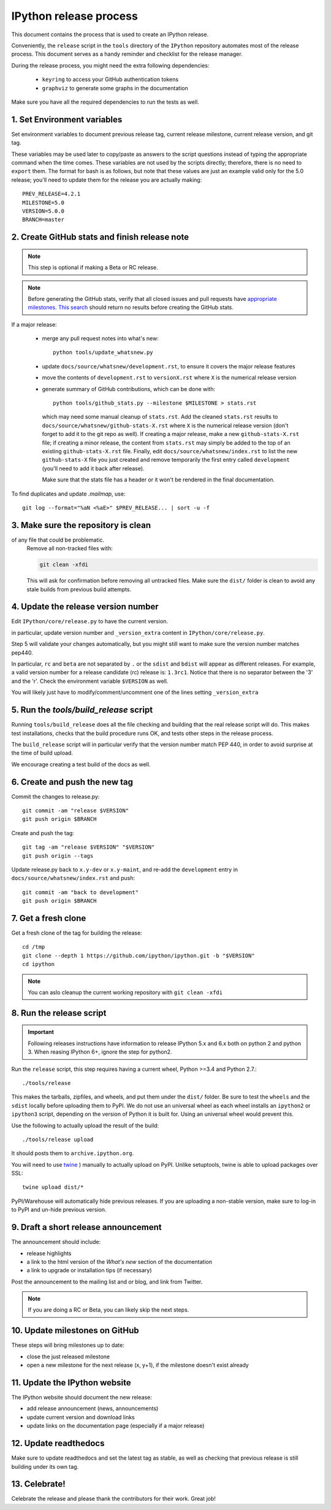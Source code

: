 .. _release_process:

=======================
IPython release process
=======================

This document contains the process that is used to create an IPython release.

Conveniently, the ``release`` script in the ``tools`` directory of the ``IPython``
repository automates most of the release process. This document serves as a
handy reminder and checklist for the release manager. 

During the release process, you might need the extra following dependencies:

 - ``keyring`` to access your GitHub authentication tokens
 - ``graphviz`` to generate some graphs in the documentation
 
Make sure you have all the required dependencies to run the tests as well.
 

1. Set Environment variables
----------------------------

Set environment variables to document previous release tag, current
release milestone, current release version, and git tag.

These variables may be used later to copy/paste as answers to the script
questions instead of typing the appropriate command when the time comes. These
variables are not used by the scripts directly; therefore, there is no need to
``export`` them. The format for bash is as follows, but note that these values
are just an example valid only for the 5.0 release; you'll need to update them
for the release you are actually making::

    PREV_RELEASE=4.2.1
    MILESTONE=5.0
    VERSION=5.0.0
    BRANCH=master


2. Create GitHub stats and finish release note
----------------------------------------------

.. note::

    This step is optional if making a Beta or RC release.

.. note::

    Before generating the GitHub stats, verify that all closed issues and pull
    requests have `appropriate milestones
    <https://github.com/ipython/ipython/wiki/Dev%3A-GitHub-workflow#milestones>`_.
    `This search
    <https://github.com/ipython/ipython/issues?q=is%3Aclosed+no%3Amilestone+is%3Aissue>`_
    should return no results before creating the GitHub stats.

If a major release:

    - merge any pull request notes into what's new::

          python tools/update_whatsnew.py

    - update ``docs/source/whatsnew/development.rst``, to ensure it covers
      the major release features

    - move the contents of ``development.rst`` to ``versionX.rst`` where ``X`` is
      the numerical release version

    - generate summary of GitHub contributions, which can be done with::

          python tools/github_stats.py --milestone $MILESTONE > stats.rst

      which may need some manual cleanup of ``stats.rst``. Add the cleaned
      ``stats.rst`` results to ``docs/source/whatsnew/github-stats-X.rst``
      where ``X`` is the numerical release version (don't forget to add it to
      the git repo as well). If creating a major release, make a new
      ``github-stats-X.rst`` file; if creating a minor release, the content
      from ``stats.rst`` may simply be added to the top of an existing
      ``github-stats-X.rst`` file.  Finally, edit
      ``docs/source/whatsnew/index.rst`` to list the new ``github-stats-X``
      file you just created and remove temporarily the first entry called
      ``development`` (you'll need to add it back after release).

      Make sure that the stats file has a header or it won't be rendered in
      the final documentation. 

To find duplicates and update `.mailmap`, use::

    git log --format="%aN <%aE>" $PREV_RELEASE... | sort -u -f

3. Make sure the repository is clean
------------------------------------

of any file that could be problematic.
   Remove all non-tracked files with:

   .. code::

       git clean -xfdi

   This will ask for confirmation before removing all untracked files. Make
   sure the ``dist/`` folder is clean to avoid any stale builds from
   previous build attempts.


4. Update the release version number
------------------------------------

Edit ``IPython/core/release.py`` to have the current version.

in particular, update version number and ``_version_extra`` content in
``IPython/core/release.py``.

Step 5 will validate your changes automatically, but you might still want to
make sure the version number matches pep440.

In particular, ``rc`` and ``beta`` are not separated by ``.`` or the ``sdist``
and ``bdist`` will appear as different releases. For example, a valid version
number for a release candidate (rc) release is: ``1.3rc1``. Notice that there
is no separator between the '3' and the 'r'. Check the environment variable
``$VERSION`` as well.

You will likely just have to modify/comment/uncomment one of the lines setting
``_version_extra``


5. Run the `tools/build_release` script
---------------------------------------

Running ``tools/build_release`` does all the file checking and building that
the real release script will do. This makes test installations, checks that
the build procedure runs OK, and tests other steps in the release process.

The ``build_release`` script will in particular verify that the version number
match PEP 440, in order to avoid surprise at the time of build upload.

We encourage creating a test build of the docs as well.

6. Create and push the new tag
------------------------------

Commit the changes to release.py::

    git commit -am "release $VERSION"
    git push origin $BRANCH

Create and push the tag::

    git tag -am "release $VERSION" "$VERSION"
    git push origin --tags

Update release.py back to ``x.y-dev`` or ``x.y-maint``, and re-add the
``development`` entry in ``docs/source/whatsnew/index.rst`` and push::

    git commit -am "back to development"
    git push origin $BRANCH

7. Get a fresh clone
--------------------

Get a fresh clone of the tag for building the release::

    cd /tmp
    git clone --depth 1 https://github.com/ipython/ipython.git -b "$VERSION"
    cd ipython

.. note::

    You can aslo cleanup the current working repository with ``git clean -xfdi``

8. Run the release script
-------------------------

.. important::

    Following releases instructions have information to release IPython 5.x and
    6.x both on python 2 and python 3. When reasing IPython 6+, ignore the step
    for python2. 

Run the ``release`` script, this step requires having a current wheel, Python
>=3.4 and Python 2.7.::

    ./tools/release

This makes the tarballs, zipfiles, and wheels, and put them under the ``dist/``
folder. Be sure to test the ``wheels``  and the ``sdist`` locally before
uploading them to PyPI. We do not use an universal wheel as each wheel
installs an ``ipython2`` or ``ipython3`` script, depending on the version of
Python it is built for. Using an universal wheel would prevent this.

Use the following to actually upload the result of the build::

    ./tools/release upload

It should posts them to ``archive.ipython.org``.

You will need to use `twine <https://github.com/pypa/twine>`_ ) manually to
actually upload on PyPI. Unlike setuptools, twine is able to upload packages
over SSL::

    twine upload dist/*


PyPI/Warehouse will automatically hide previous releases. If you are uploading
a non-stable version, make sure to log-in to PyPI and un-hide previous version.


9. Draft a short release announcement
-------------------------------------

The announcement should include:

- release highlights
- a link to the html version of the *What's new* section of the documentation
- a link to upgrade or installation tips (if necessary)

Post the announcement to the mailing list and or blog, and link from Twitter.

.. note::

    If you are doing a RC or Beta, you can likely skip the next steps.

10. Update milestones on GitHub
-------------------------------

These steps will bring milestones up to date:

- close the just released milestone
- open a new milestone for the next release (x, y+1), if the milestone doesn't
  exist already

11. Update the IPython website
------------------------------

The IPython website should document the new release:

- add release announcement (news, announcements)
- update current version and download links
- update links on the documentation page (especially if a major release)

12. Update readthedocs
----------------------

Make sure to update readthedocs and set the latest tag as stable, as well as
checking that previous release is still building under its own tag. 


13. Celebrate!
--------------

Celebrate the release and please thank the contributors for their work. Great
job!

